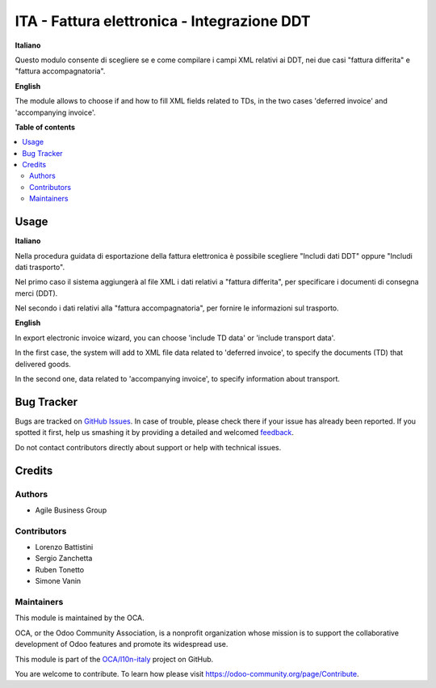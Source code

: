 ============================================
ITA - Fattura elettronica - Integrazione DDT
============================================

.. !!!!!!!!!!!!!!!!!!!!!!!!!!!!!!!!!!!!!!!!!!!!!!!!!!!!
   !! This file is generated by oca-gen-addon-readme !!
   !! changes will be overwritten.                   !!
   !!!!!!!!!!!!!!!!!!!!!!!!!!!!!!!!!!!!!!!!!!!!!!!!!!!!

.. |badge1| image:: https://img.shields.io/badge/maturity-Beta-yellow.png
    :target: https://odoo-community.org/page/development-status
    :alt: Beta
.. |badge2| image:: https://img.shields.io/badge/licence-AGPL--3-blue.png
    :target: http://www.gnu.org/licenses/agpl-3.0-standalone.html
    :alt: License: AGPL-3
.. |badge3| image:: https://img.shields.io/badge/github-OCA%2Fl10n--italy-lightgray.png?logo=github
    :target: https://github.com/OCA/l10n-italy/tree/14.0/l10n_it_fatturapa_out_ddt
    :alt: OCA/l10n-italy
.. |badge4| image:: https://img.shields.io/badge/weblate-Translate%20me-F47D42.png
    :target: https://translation.odoo-community.org/projects/l10n-italy-14-0/l10n-italy-14-0-l10n_it_fatturapa_out_ddt
    :alt: Translate me on Weblate
.. |badge5| image:: https://img.shields.io/badge/runbot-Try%20me-875A7B.png
    :target: https://runbot.odoo-community.org/runbot/122/14.0
    :alt: Try me on Runbot

|badge1| |badge2| |badge3| |badge4| |badge5| 

**Italiano**

Questo modulo consente di scegliere se e come compilare i campi XML relativi ai DDT, nei due casi "fattura differita" e "fattura accompagnatoria".

**English**

The module allows to choose if and how to fill XML fields related to TDs, in the two cases 'deferred invoice' and 'accompanying invoice'.

**Table of contents**

.. contents::
   :local:

Usage
=====

**Italiano**

Nella procedura guidata di esportazione della fattura elettronica è possibile scegliere "Includi dati DDT" oppure "Includi dati trasporto".

Nel primo caso il sistema aggiungerà al file XML i dati relativi a "fattura differita", per specificare i documenti di consegna merci (DDT).

Nel secondo i dati relativi alla "fattura accompagnatoria", per fornire le informazioni sul trasporto.

**English**

In export electronic invoice wizard, you can choose 'include TD data' or 'include transport data'.

In the first case, the system will add to XML file data related to 'deferred invoice', to specify the documents (TD) that delivered goods.

In the second one, data related to 'accompanying invoice', to specify information about transport.

Bug Tracker
===========

Bugs are tracked on `GitHub Issues <https://github.com/OCA/l10n-italy/issues>`_.
In case of trouble, please check there if your issue has already been reported.
If you spotted it first, help us smashing it by providing a detailed and welcomed
`feedback <https://github.com/OCA/l10n-italy/issues/new?body=module:%20l10n_it_fatturapa_out_ddt%0Aversion:%2014.0%0A%0A**Steps%20to%20reproduce**%0A-%20...%0A%0A**Current%20behavior**%0A%0A**Expected%20behavior**>`_.

Do not contact contributors directly about support or help with technical issues.

Credits
=======

Authors
~~~~~~~

* Agile Business Group

Contributors
~~~~~~~~~~~~

* Lorenzo Battistini
* Sergio Zanchetta
* Ruben Tonetto
* Simone Vanin

Maintainers
~~~~~~~~~~~

This module is maintained by the OCA.

.. image:: https://odoo-community.org/logo.png
   :alt: Odoo Community Association
   :target: https://odoo-community.org

OCA, or the Odoo Community Association, is a nonprofit organization whose
mission is to support the collaborative development of Odoo features and
promote its widespread use.

This module is part of the `OCA/l10n-italy <https://github.com/OCA/l10n-italy/tree/14.0/l10n_it_fatturapa_out_ddt>`_ project on GitHub.

You are welcome to contribute. To learn how please visit https://odoo-community.org/page/Contribute.
